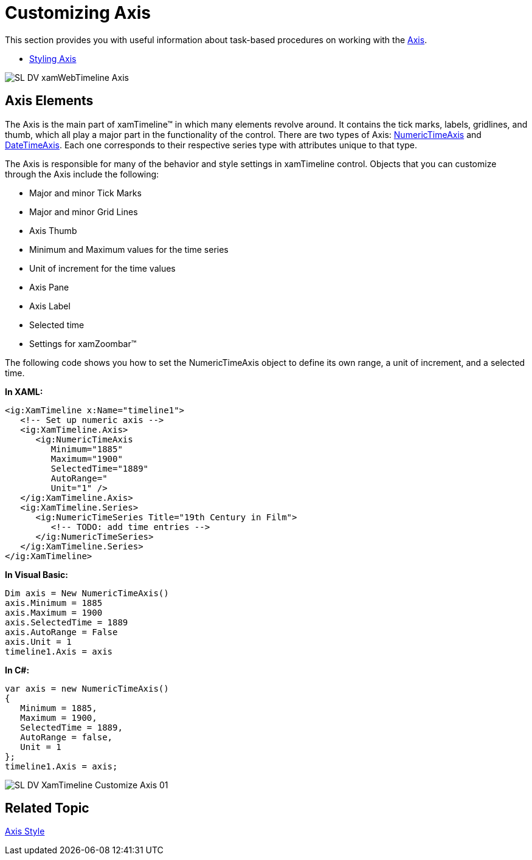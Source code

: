 ﻿////
|metadata|
{
    "name": "xamtimeline-axis",
    "controlName": ["xamTimeline"],
    "tags": ["API","Data Presentation","How Do I"],
    "guid": "{DCC9B029-EB27-4C99-A71F-FF6C2C08F5DE}",
    "buildFlags": [],
    "createdOn": "2016-05-25T18:21:59.9253965Z"
}
|metadata|
////

= Customizing Axis

This section provides you with useful information about task-based procedures on working with the link:{ApiPlatform}controls.timelines.xamtimeline.v{ProductVersion}~infragistics.controls.timelines.timelineaxis.html[Axis].

* link:xamtimeline-style-the-axis.html[Styling Axis]

image::images/SL_DV_xamWebTimeline_Axis.png[]

== Axis Elements

The Axis is the main part of xamTimeline™ in which many elements revolve around. It contains the tick marks, labels, gridlines, and thumb, which all play a major part in the functionality of the control. There are two types of Axis: link:{ApiPlatform}controls.timelines.xamtimeline.v{ProductVersion}~infragistics.controls.timelines.numerictimeaxis.html[NumericTimeAxis] and link:{ApiPlatform}controls.timelines.xamtimeline.v{ProductVersion}~infragistics.controls.timelines.datetimeaxis.html[DateTimeAxis]. Each one corresponds to their respective series type with attributes unique to that type.

The Axis is responsible for many of the behavior and style settings in xamTimeline control. Objects that you can customize through the Axis include the following:

* Major and minor Tick Marks
* Major and minor Grid Lines
* Axis Thumb
* Minimum and Maximum values for the time series
* Unit of increment for the time values
* Axis Pane
* Axis Label
* Selected time
* Settings for xamZoombar™

The following code shows you how to set the NumericTimeAxis object to define its own range, a unit of increment, and a selected time.

*In XAML:*

----
<ig:XamTimeline x:Name="timeline1">
   <!-- Set up numeric axis -->
   <ig:XamTimeline.Axis>
      <ig:NumericTimeAxis 
         Minimum="1885" 
         Maximum="1900" 
         SelectedTime="1889"
         AutoRange=" 
         Unit="1" />
   </ig:XamTimeline.Axis>
   <ig:XamTimeline.Series>
      <ig:NumericTimeSeries Title="19th Century in Film">
         <!-- TODO: add time entries -->
      </ig:NumericTimeSeries>
   </ig:XamTimeline.Series>
</ig:XamTimeline>
----

*In Visual Basic:*

----
Dim axis = New NumericTimeAxis()
axis.Minimum = 1885
axis.Maximum = 1900
axis.SelectedTime = 1889
axis.AutoRange = False
axis.Unit = 1
timeline1.Axis = axis
----

*In C#:*

----
var axis = new NumericTimeAxis()
{
   Minimum = 1885,
   Maximum = 1900,
   SelectedTime = 1889,
   AutoRange = false,
   Unit = 1
};
timeline1.Axis = axis;
----

image::images/SL_DV_XamTimeline_Customize_Axis_01.png[]

== Related Topic

link:xamtimeline-style-the-axis.html[Axis Style]